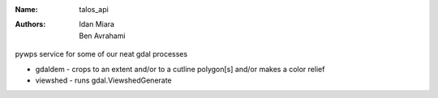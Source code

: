 :Name: talos_api
:Authors: Idan Miara, Ben Avrahami

.. |license| image:: https://img.shields.io/badge/license-MIT-blue.svg?style=flat-square
   :target: https://github.com/talos-gis/gdalos/raw/master/LICENSE

.. |GDAL| image:: https://github.com/OSGeo/gdal/raw/master/gdal/data/gdalicon.png?style=flat-square
   :target: https://github.com/OSGeo/gdal

|license|

pywps service for some of our neat gdal processes

* gdaldem - crops to an extent and/or to a cutline polygon[s] and/or makes a color relief
* viewshed - runs gdal.ViewshedGenerate

